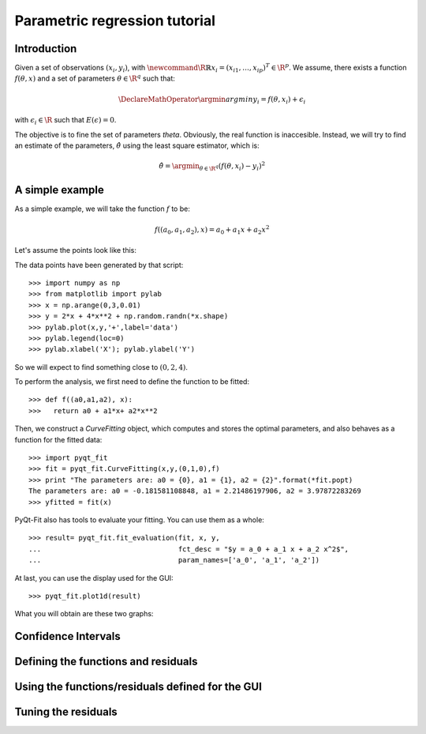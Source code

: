 .. Python-based use of parametric regression

Parametric regression tutorial
==============================

Introduction
------------

Given a set of observations :math:`(x_i, y_i)`, with :math:`\newcommand{\R}{\mathbb{R}}x_i = (x_{i1},
\ldots, x_{ip})^T \in \R^p`. We assume, there exists a function
:math:`f(\theta, x)` and a set of parameters :math:`\theta \in \R^q`
such that:

.. math::

  \DeclareMathOperator{\argmin}{argmin}
  y_i = f(\theta, x_i) + \epsilon_i

with :math:`\epsilon_i \in \R` such that :math:`E(\epsilon) = 0`.

The objective is to fine the set of parameters `\theta`. Obviously, the real
function is inaccesible. Instead, we will try to find an estimate of the
parameters, :math:`\hat{\theta}` using the least square estimator, which is:

.. math::

  \hat{\theta} = \argmin_{\theta \in \R^q} \left( f(\theta,x_i) - y_i \right)^2

A simple example
----------------

As a simple example, we will take the function :math:`f` to be:

.. math::

  f((a_0,a_1,a_2),x) = a_0 + a_1 x + a_2 x^2

Let's assume the points look like this:

.. image:: Parm_tut_data.png

The data points have been generated by that script::

  >>> import numpy as np
  >>> from matplotlib import pylab
  >>> x = np.arange(0,3,0.01)
  >>> y = 2*x + 4*x**2 + np.random.randn(*x.shape)
  >>> pylab.plot(x,y,'+',label='data')
  >>> pylab.legend(loc=0)
  >>> pylab.xlabel('X'); pylab.ylabel('Y')

So we will expect to find something close to :math:`(0,2,4)`.

To perform the analysis, we first need to define the function to be fitted::

  >>> def f((a0,a1,a2), x):
  >>>   return a0 + a1*x+ a2*x**2

Then, we construct a `CurveFitting` object, which computes and stores the
optimal parameters, and also behaves as a function for the fitted data::

  >>> import pyqt_fit
  >>> fit = pyqt_fit.CurveFitting(x,y,(0,1,0),f)
  >>> print "The parameters are: a0 = {0}, a1 = {1}, a2 = {2}".format(*fit.popt)
  The parameters are: a0 = -0.181581108848, a1 = 2.21486197906, a2 = 3.97872283269
  >>> yfitted = fit(x)

PyQt-Fit also has tools to evaluate your fitting. You can use them as a whole::

  >>> result= pyqt_fit.fit_evaluation(fit, x, y,
  ...                                 fct_desc = "$y = a_0 + a_1 x + a_2 x^2$",
  ...                                 param_names=['a_0', 'a_1', 'a_2'])

At last, you can use the display used for the GUI::

  >>> pyqt_fit.plot1d(result)

What you will obtain are these two graphs:

.. image:: Parm_tut_est_function.png
.. image:: Parm_tut_residuals.png

Confidence Intervals
--------------------

Defining the functions and residuals
------------------------------------

Using the functions/residuals defined for the GUI
-------------------------------------------------

Tuning the residuals
--------------------

